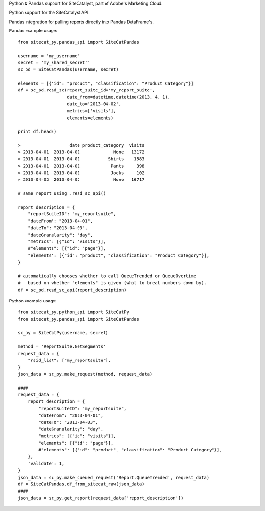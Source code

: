 Python & Pandas support for SiteCatalyst, part of Adobe's Marketing Cloud.

Python support for the SiteCatalyst API.

Pandas integration for pulling reports directly into Pandas DataFrame's.

Pandas example usage::

    from sitecat_py.pandas_api import SiteCatPandas
    
    username = 'my_username'
    secret = 'my_shared_secret''
    sc_pd = SiteCatPandas(username, secret)

    elements = [{"id": "product", "classification": "Product Category"}]
    df = sc_pd.read_sc(report_suite_id='my_report_suite',
                       date_from=datetime.datetime(2013, 4, 1),
                       date_to='2013-04-02',
                       metrics=['visits'],
                       elements=elements)

    print df.head()

    >                   date product_category  visits
    > 2013-04-01  2013-04-01             None   13172
    > 2013-04-01  2013-04-01           Shirts    1583
    > 2013-04-01  2013-04-01            Pants     398
    > 2013-04-01  2013-04-01            Jocks     102
    > 2013-04-02  2013-04-02             None   16717

    # same report using .read_sc_api()
    
    report_description = {
        "reportSuiteID": "my_reportsuite",
        "dateFrom": "2013-04-01",
        "dateTo": "2013-04-03",
        "dateGranularity": "day",
        "metrics": [{"id": "visits"}],
        #"elements": [{"id": "page"}],
        "elements": [{"id": "product", "classification": "Product Category"}],
    }
    
    # automatically chooses whether to call QueueTrended or QueueOvertime
    #   based on whether "elements" is given (what to break numbers down by).
    df = sc_pd.read_sc_api(report_description)

Python example usage::

    from sitecat_py.python_api import SiteCatPy
    from sitecat_py.pandas_api import SiteCatPandas

    sc_py = SiteCatPy(username, secret)

    method = 'ReportSuite.GetSegments'
    request_data = {
        "rsid_list": ["my_reportsuite"],
    }
    json_data = sc_py.make_request(method, request_data)

    ####
    request_data = {
        report_description = {
            "reportSuiteID": "my_reportsuite",
            "dateFrom": "2013-04-01",
            "dateTo": "2013-04-03",
            "dateGranularity": "day",
            "metrics": [{"id": "visits"}],
            "elements": [{"id": "page"}],
            #"elements": [{"id": "product", "classification": "Product Category"}],
        },
        'validate': 1,
    }
    json_data = sc_py.make_queued_request('Report.QueueTrended', request_data)
    df = SiteCatPandas.df_from_sitecat_raw(json_data)
    ####
    json_data = sc_py.get_report(request_data['report_description'])
